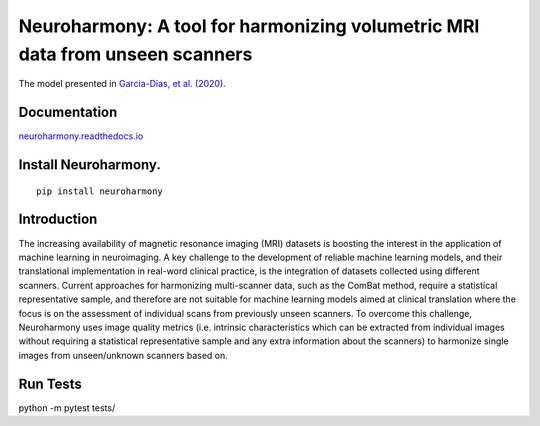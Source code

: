 Neuroharmony: A tool for harmonizing volumetric MRI data from unseen scanners
=============================================================================

The model presented in `Garcia-Dias, et
al. (2020) <https://www.sciencedirect.com/science/article/pii/S1053811920306133>`__.

Documentation
-------------

`neuroharmony.readthedocs.io <https://neuroharmony.readthedocs.io>`__


Install Neuroharmony.
---------------------

::

   pip install neuroharmony

Introduction
------------

The increasing availability of magnetic resonance imaging (MRI) datasets is boosting the interest in the application
of machine learning in neuroimaging. A key challenge to the development of reliable machine learning models, and
their translational implementation in real-word clinical practice, is the integration of datasets collected using
different scanners. Current approaches for harmonizing multi-scanner data, such as the ComBat method, require a
statistical representative sample, and therefore are not suitable for machine learning models aimed at clinical
translation where the focus is on the assessment of individual scans from previously unseen scanners. To overcome
this challenge, Neuroharmony uses image quality metrics (i.e. intrinsic characteristics which can be extracted
from individual images without requiring a statistical representative sample and any extra information about the
scanners) to harmonize single images from unseen/unknown scanners based on.

 .. image:: docs/_static/article.png
   :width: 700
   :target: https://doi.org/10.1016/j.neuroimage.2020.117127
   :alt: Front pafe of the article "Neuroharmony: A new tool for harmonizing volumetric MRI data from unseen scanners".

Run Tests
---------

python -m pytest tests/
